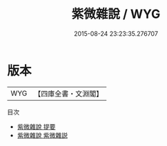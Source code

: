 #+TITLE: 紫微雜說 / WYG
#+DATE: 2015-08-24 23:23:35.276707
* 版本
 |       WYG|【四庫全書・文淵閣】|
目次
 - [[file:KR3j0110_000.txt::000-1a][紫微雜說 提要]]
 - [[file:KR3j0110_000.txt::000-3a][紫微雜說 紫微雜説]]
